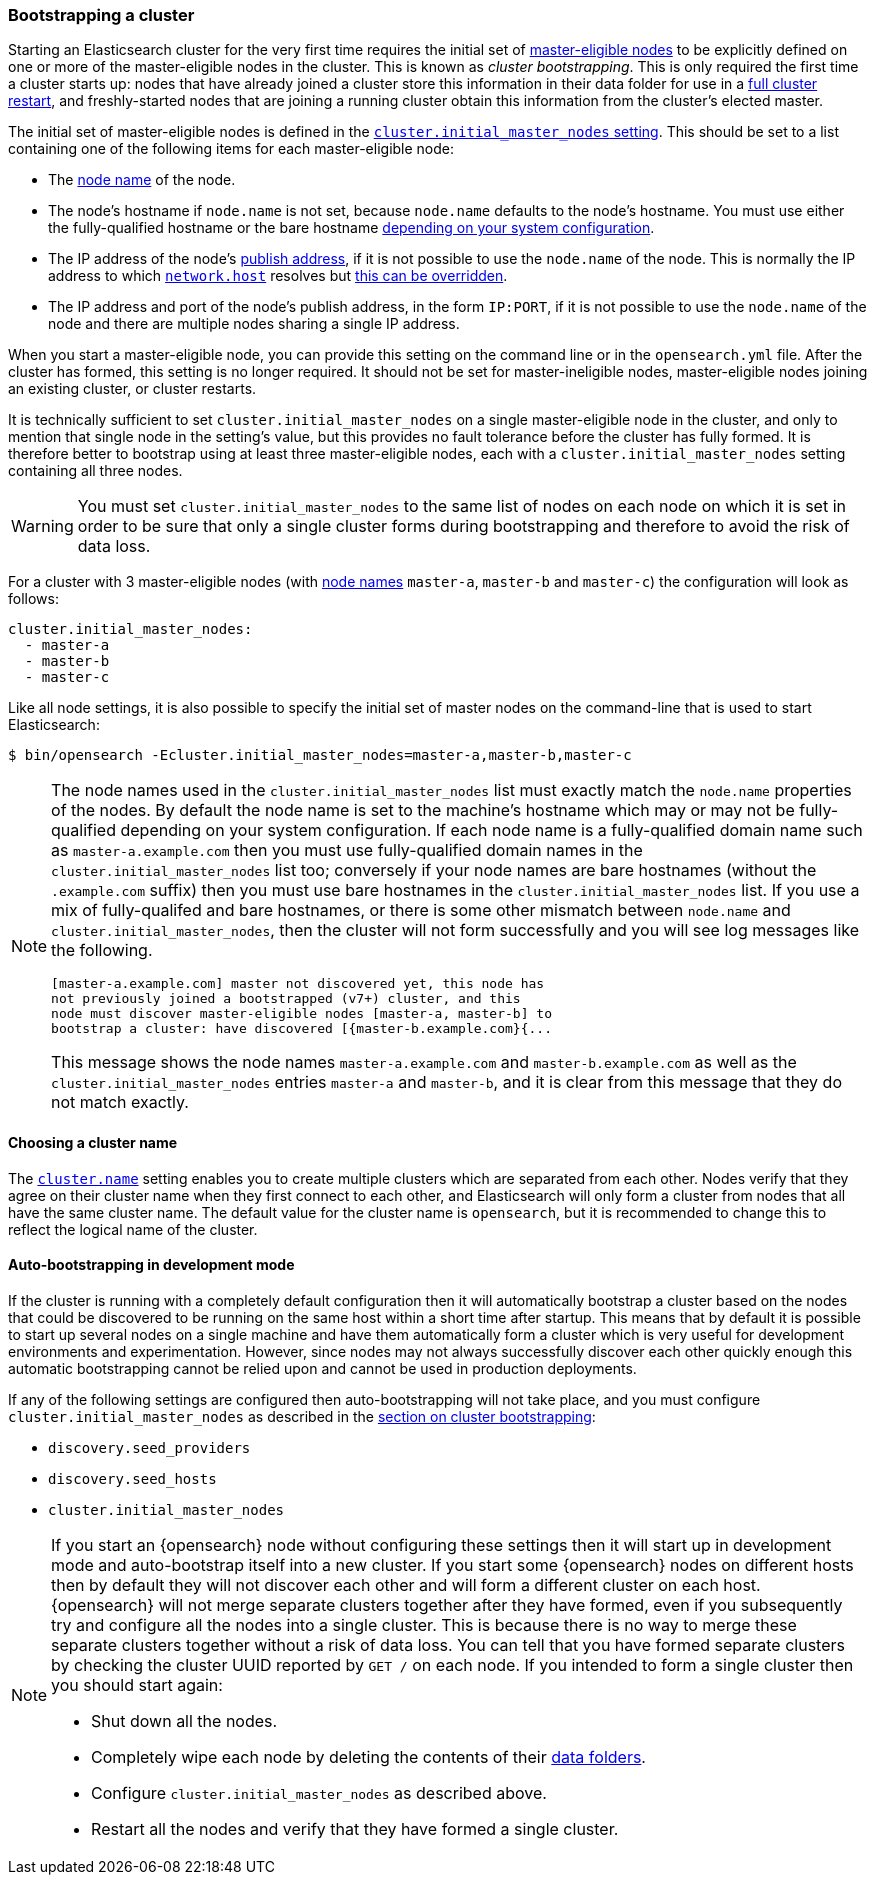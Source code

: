 [[modules-discovery-bootstrap-cluster]]
=== Bootstrapping a cluster

Starting an Elasticsearch cluster for the very first time requires the initial
set of <<master-node,master-eligible nodes>> to be explicitly defined on one or
more of the master-eligible nodes in the cluster. This is known as _cluster
bootstrapping_. This is only required the first time a cluster starts up: nodes
that have already joined a cluster store this information in their data folder
for use in a <<restart-upgrade,full cluster restart>>, and freshly-started nodes
that are joining a running cluster obtain this information from the cluster's
elected master.

The initial set of master-eligible nodes is defined in the
<<initial_master_nodes,`cluster.initial_master_nodes` setting>>. This should be
set to a list containing one of the following items for each master-eligible
node:

- The <<node-name,node name>> of the node.
- The node's hostname if `node.name` is not set, because `node.name` defaults
  to the node's hostname. You must use either the fully-qualified hostname or
  the bare hostname <<modules-discovery-bootstrap-cluster-fqdns,depending on
  your system configuration>>.
- The IP address of the node's <<modules-transport,publish address>>, if it is
  not possible to use the `node.name` of the node. This is normally the IP
  address to which <<common-network-settings,`network.host`>> resolves but
  <<advanced-network-settings,this can be overridden>>.
- The IP address and port of the node's publish address, in the form `IP:PORT`,
  if it is not possible to use the `node.name` of the node and there are
  multiple nodes sharing a single IP address.

When you start a master-eligible node, you can provide this setting on the
command line or in the `opensearch.yml` file. After the cluster has formed,
this setting is no longer required. It should not be set for master-ineligible
nodes, master-eligible nodes joining an existing cluster, or cluster restarts.

It is technically sufficient to set `cluster.initial_master_nodes` on a single
master-eligible node in the cluster, and only to mention that single node in the
setting's value, but this provides no fault tolerance before the cluster has
fully formed. It is therefore better to bootstrap using at least three
master-eligible nodes, each with a `cluster.initial_master_nodes` setting
containing all three nodes.

WARNING: You must set `cluster.initial_master_nodes` to the same list of nodes
on each node on which it is set in order to be sure that only a single cluster
forms during bootstrapping and therefore to avoid the risk of data loss.

For a cluster with 3 master-eligible nodes (with <<node-name,node names>>
`master-a`, `master-b` and `master-c`) the configuration will look as follows:

[source,yaml]
--------------------------------------------------
cluster.initial_master_nodes:
  - master-a
  - master-b
  - master-c
--------------------------------------------------

Like all node settings, it is also possible to specify the initial set of master
nodes on the command-line that is used to start Elasticsearch:

[source,bash]
--------------------------------------------------
$ bin/opensearch -Ecluster.initial_master_nodes=master-a,master-b,master-c
--------------------------------------------------

[NOTE]
==================================================

[[modules-discovery-bootstrap-cluster-fqdns]] The node names used in the
`cluster.initial_master_nodes` list must exactly match the `node.name`
properties of the nodes. By default the node name is set to the machine's
hostname which may or may not be fully-qualified depending on your system
configuration. If each node name is a fully-qualified domain name such as
`master-a.example.com` then you must use fully-qualified domain names in the
`cluster.initial_master_nodes` list too; conversely if your node names are bare
hostnames (without the `.example.com` suffix) then you must use bare hostnames
in the `cluster.initial_master_nodes` list. If you use a mix of fully-qualifed
and bare hostnames, or there is some other mismatch between `node.name` and
`cluster.initial_master_nodes`, then the cluster will not form successfully and
you will see log messages like the following.

[source,text]
--------------------------------------------------
[master-a.example.com] master not discovered yet, this node has
not previously joined a bootstrapped (v7+) cluster, and this
node must discover master-eligible nodes [master-a, master-b] to
bootstrap a cluster: have discovered [{master-b.example.com}{...
--------------------------------------------------

This message shows the node names `master-a.example.com` and
`master-b.example.com` as well as the `cluster.initial_master_nodes` entries
`master-a` and `master-b`, and it is clear from this message that they do not
match exactly.

==================================================

[discrete]
==== Choosing a cluster name

The <<cluster-name,`cluster.name`>> setting enables you to create multiple
clusters which are separated from each other. Nodes verify that they agree on
their cluster name when they first connect to each other, and Elasticsearch
will only form a cluster from nodes that all have the same cluster name. The
default value for the cluster name is `opensearch`, but it is recommended to
change this to reflect the logical name of the cluster.

[discrete]
==== Auto-bootstrapping in development mode

If the cluster is running with a completely default configuration then it will
automatically bootstrap a cluster based on the nodes that could be discovered to
be running on the same host within a short time after startup. This means that
by default it is possible to start up several nodes on a single machine and have
them automatically form a cluster which is very useful for development
environments and experimentation.  However, since nodes may not always
successfully discover each other quickly enough this automatic bootstrapping
cannot be relied upon and cannot be used in production deployments.

If any of the following settings are configured then auto-bootstrapping will not
take place, and you must configure `cluster.initial_master_nodes` as described
in the <<modules-discovery-bootstrap-cluster,section on cluster bootstrapping>>:

* `discovery.seed_providers`
* `discovery.seed_hosts`
* `cluster.initial_master_nodes`

[NOTE]
==================================================

[[modules-discovery-bootstrap-cluster-joining]] If you start an {opensearch} node
without configuring these settings then it will start up in development mode and
auto-bootstrap itself into a new cluster. If you start some {opensearch} nodes on
different hosts then by default they will not discover each other and will form
a different cluster on each host. {opensearch} will not merge separate clusters together
after they have formed, even if you subsequently try and configure all the nodes
into a single cluster. This is because there is no way to merge these separate
clusters together without a risk of data loss. You can tell that you have formed
separate clusters by checking the cluster UUID reported by `GET /` on each node.
If you intended to form a single cluster then you should start again:

* Shut down all the nodes.
* Completely wipe each node by deleting the contents of their
  <<data-path,data folders>>.
* Configure `cluster.initial_master_nodes` as described above.
* Restart all the nodes and verify that they have formed a single cluster.

==================================================
